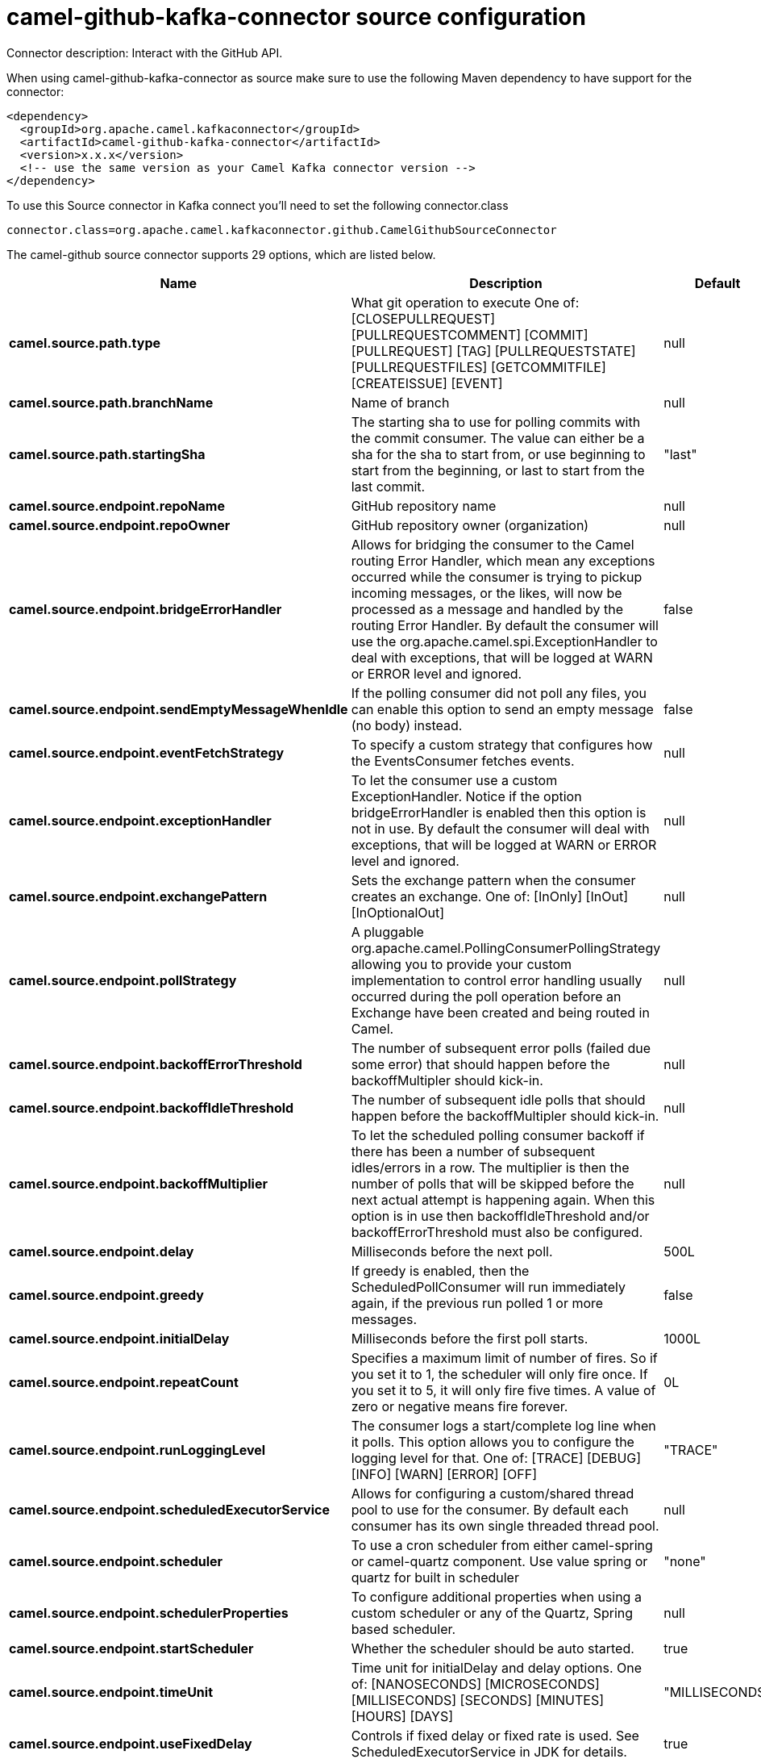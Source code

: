 // kafka-connector options: START
[[camel-github-kafka-connector-source]]
= camel-github-kafka-connector source configuration

Connector description: Interact with the GitHub API.

When using camel-github-kafka-connector as source make sure to use the following Maven dependency to have support for the connector:

[source,xml]
----
<dependency>
  <groupId>org.apache.camel.kafkaconnector</groupId>
  <artifactId>camel-github-kafka-connector</artifactId>
  <version>x.x.x</version>
  <!-- use the same version as your Camel Kafka connector version -->
</dependency>
----

To use this Source connector in Kafka connect you'll need to set the following connector.class

[source,java]
----
connector.class=org.apache.camel.kafkaconnector.github.CamelGithubSourceConnector
----


The camel-github source connector supports 29 options, which are listed below.



[width="100%",cols="2,5,^1,1,1",options="header"]
|===
| Name | Description | Default | Required | Priority
| *camel.source.path.type* | What git operation to execute One of: [CLOSEPULLREQUEST] [PULLREQUESTCOMMENT] [COMMIT] [PULLREQUEST] [TAG] [PULLREQUESTSTATE] [PULLREQUESTFILES] [GETCOMMITFILE] [CREATEISSUE] [EVENT] | null | true | HIGH
| *camel.source.path.branchName* | Name of branch | null | false | MEDIUM
| *camel.source.path.startingSha* | The starting sha to use for polling commits with the commit consumer. The value can either be a sha for the sha to start from, or use beginning to start from the beginning, or last to start from the last commit. | "last" | false | MEDIUM
| *camel.source.endpoint.repoName* | GitHub repository name | null | true | HIGH
| *camel.source.endpoint.repoOwner* | GitHub repository owner (organization) | null | true | HIGH
| *camel.source.endpoint.bridgeErrorHandler* | Allows for bridging the consumer to the Camel routing Error Handler, which mean any exceptions occurred while the consumer is trying to pickup incoming messages, or the likes, will now be processed as a message and handled by the routing Error Handler. By default the consumer will use the org.apache.camel.spi.ExceptionHandler to deal with exceptions, that will be logged at WARN or ERROR level and ignored. | false | false | MEDIUM
| *camel.source.endpoint.sendEmptyMessageWhenIdle* | If the polling consumer did not poll any files, you can enable this option to send an empty message (no body) instead. | false | false | MEDIUM
| *camel.source.endpoint.eventFetchStrategy* | To specify a custom strategy that configures how the EventsConsumer fetches events. | null | false | MEDIUM
| *camel.source.endpoint.exceptionHandler* | To let the consumer use a custom ExceptionHandler. Notice if the option bridgeErrorHandler is enabled then this option is not in use. By default the consumer will deal with exceptions, that will be logged at WARN or ERROR level and ignored. | null | false | MEDIUM
| *camel.source.endpoint.exchangePattern* | Sets the exchange pattern when the consumer creates an exchange. One of: [InOnly] [InOut] [InOptionalOut] | null | false | MEDIUM
| *camel.source.endpoint.pollStrategy* | A pluggable org.apache.camel.PollingConsumerPollingStrategy allowing you to provide your custom implementation to control error handling usually occurred during the poll operation before an Exchange have been created and being routed in Camel. | null | false | MEDIUM
| *camel.source.endpoint.backoffErrorThreshold* | The number of subsequent error polls (failed due some error) that should happen before the backoffMultipler should kick-in. | null | false | MEDIUM
| *camel.source.endpoint.backoffIdleThreshold* | The number of subsequent idle polls that should happen before the backoffMultipler should kick-in. | null | false | MEDIUM
| *camel.source.endpoint.backoffMultiplier* | To let the scheduled polling consumer backoff if there has been a number of subsequent idles/errors in a row. The multiplier is then the number of polls that will be skipped before the next actual attempt is happening again. When this option is in use then backoffIdleThreshold and/or backoffErrorThreshold must also be configured. | null | false | MEDIUM
| *camel.source.endpoint.delay* | Milliseconds before the next poll. | 500L | false | MEDIUM
| *camel.source.endpoint.greedy* | If greedy is enabled, then the ScheduledPollConsumer will run immediately again, if the previous run polled 1 or more messages. | false | false | MEDIUM
| *camel.source.endpoint.initialDelay* | Milliseconds before the first poll starts. | 1000L | false | MEDIUM
| *camel.source.endpoint.repeatCount* | Specifies a maximum limit of number of fires. So if you set it to 1, the scheduler will only fire once. If you set it to 5, it will only fire five times. A value of zero or negative means fire forever. | 0L | false | MEDIUM
| *camel.source.endpoint.runLoggingLevel* | The consumer logs a start/complete log line when it polls. This option allows you to configure the logging level for that. One of: [TRACE] [DEBUG] [INFO] [WARN] [ERROR] [OFF] | "TRACE" | false | MEDIUM
| *camel.source.endpoint.scheduledExecutorService* | Allows for configuring a custom/shared thread pool to use for the consumer. By default each consumer has its own single threaded thread pool. | null | false | MEDIUM
| *camel.source.endpoint.scheduler* | To use a cron scheduler from either camel-spring or camel-quartz component. Use value spring or quartz for built in scheduler | "none" | false | MEDIUM
| *camel.source.endpoint.schedulerProperties* | To configure additional properties when using a custom scheduler or any of the Quartz, Spring based scheduler. | null | false | MEDIUM
| *camel.source.endpoint.startScheduler* | Whether the scheduler should be auto started. | true | false | MEDIUM
| *camel.source.endpoint.timeUnit* | Time unit for initialDelay and delay options. One of: [NANOSECONDS] [MICROSECONDS] [MILLISECONDS] [SECONDS] [MINUTES] [HOURS] [DAYS] | "MILLISECONDS" | false | MEDIUM
| *camel.source.endpoint.useFixedDelay* | Controls if fixed delay or fixed rate is used. See ScheduledExecutorService in JDK for details. | true | false | MEDIUM
| *camel.source.endpoint.oauthToken* | GitHub OAuth token. Must be configured on either component or endpoint. | null | false | MEDIUM
| *camel.component.github.bridgeErrorHandler* | Allows for bridging the consumer to the Camel routing Error Handler, which mean any exceptions occurred while the consumer is trying to pickup incoming messages, or the likes, will now be processed as a message and handled by the routing Error Handler. By default the consumer will use the org.apache.camel.spi.ExceptionHandler to deal with exceptions, that will be logged at WARN or ERROR level and ignored. | false | false | MEDIUM
| *camel.component.github.autowiredEnabled* | Whether autowiring is enabled. This is used for automatic autowiring options (the option must be marked as autowired) by looking up in the registry to find if there is a single instance of matching type, which then gets configured on the component. This can be used for automatic configuring JDBC data sources, JMS connection factories, AWS Clients, etc. | true | false | MEDIUM
| *camel.component.github.oauthToken* | GitHub OAuth token. Must be configured on either component or endpoint. | null | false | MEDIUM
|===



The camel-github source connector has no converters out of the box.





The camel-github source connector supports 1 transforms out of the box, which are listed below.



[source,java]
----

org.apache.camel.kafkaconnector.github.transformers.EventTypeTransforms

----



The camel-github source connector has no aggregation strategies out of the box.




// kafka-connector options: END
